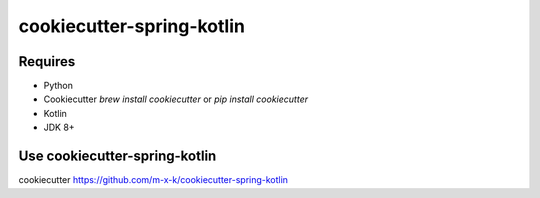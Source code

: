 cookiecutter-spring-kotlin
==========================

.. _cookiecutter: https://github.com/audreyr/cookiecutter

.. image:: https://travis-ci.org/m-x-k/cookiecutter-spring-kotlin.svg
    :target: https://travis-ci.org/m-x-k/cookiecutter-spring-kotlin
    :alt: Build Status

Requires
--------

* Python
* Cookiecutter `brew install cookiecutter` or `pip install cookiecutter`
* Kotlin
* JDK 8+

Use cookiecutter-spring-kotlin
----------------------------

cookiecutter https://github.com/m-x-k/cookiecutter-spring-kotlin

